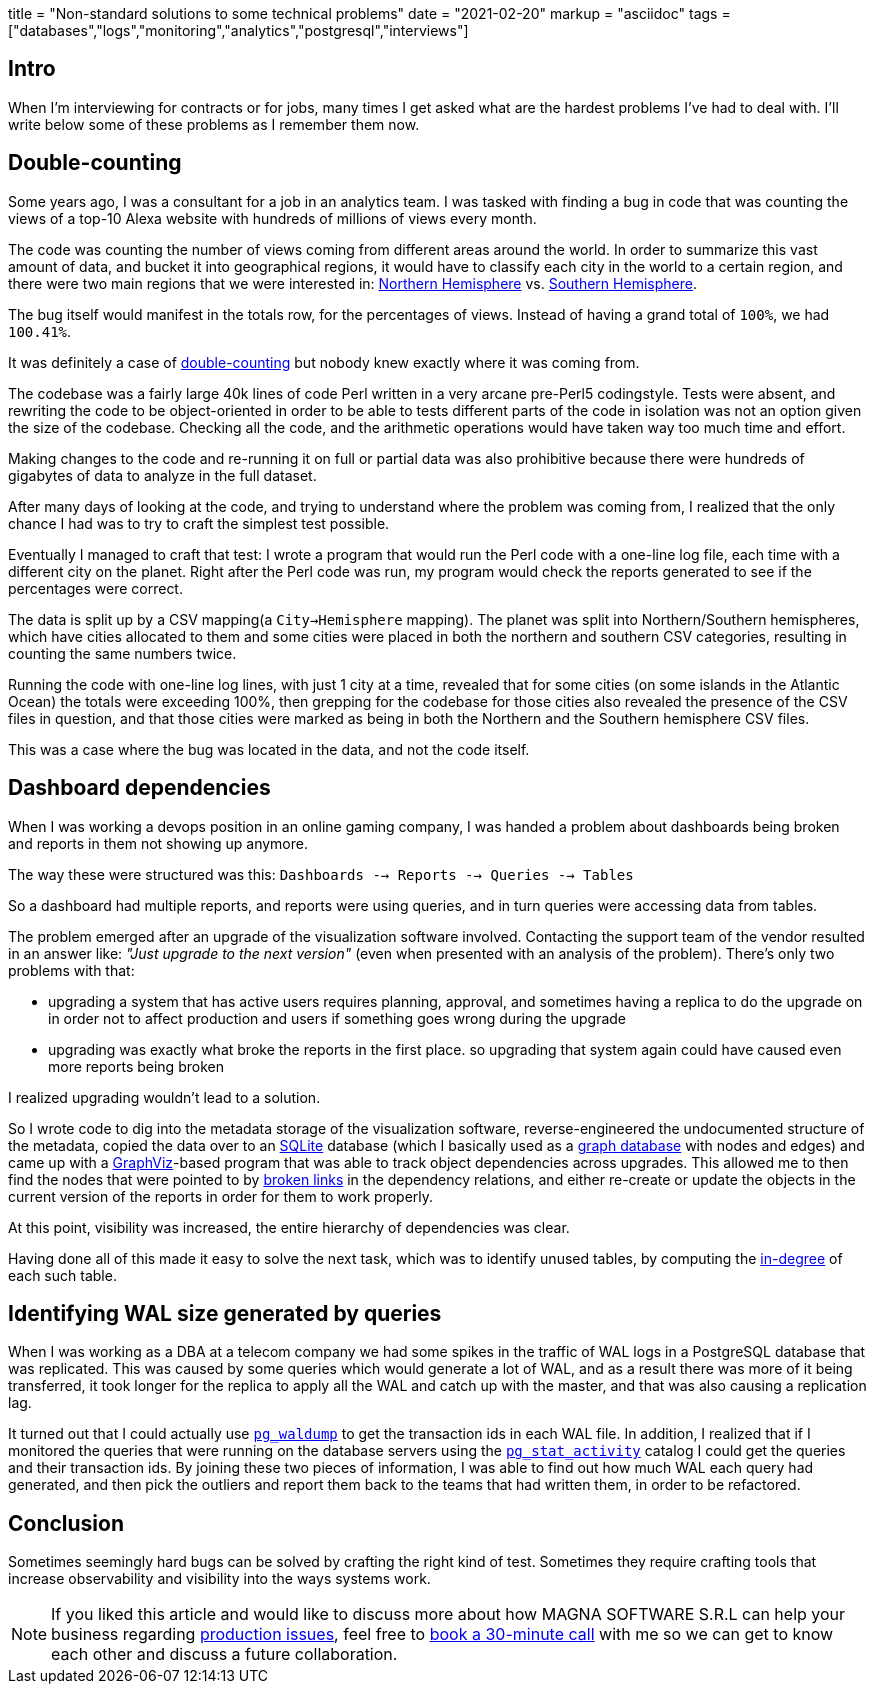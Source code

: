 +++
title = "Non-standard solutions to some technical problems"
date = "2021-02-20"
markup = "asciidoc"
tags = ["databases","logs","monitoring","analytics","postgresql","interviews"]
+++

== Intro

When I'm interviewing for contracts or for jobs, many times I get asked
what are the hardest problems I've had to deal with. I'll write below
some of these problems as I remember them now.

== Double-counting

Some years ago, I was a consultant for a job in an analytics team. I
was tasked with finding a bug in code that was counting the views of a
top-10 Alexa website with hundreds of millions of views every month.

The code was counting the number of views coming from different
areas around the world. In order to summarize this vast amount
of data, and bucket it into geographical regions, it would have
to classify each city in the world to a certain region, and
there were two main regions that we were interested in:
link:https://en.wikipedia.org/wiki/Northern_Hemisphere[Northern Hemisphere]
vs. link:https://en.wikipedia.org/wiki/Southern_Hemisphere[Southern Hemisphere].

The bug itself would manifest in the totals row, for the percentages of views.
Instead of having a grand total of `100%`, we had `100.41%`.

It was definitely a case of link:https://en.wikipedia.org/wiki/Double_counting_(fallacy)[double-counting] but
nobody knew exactly where it was coming from.

The codebase was a fairly large 40k lines of code Perl written in a very
arcane pre-Perl5 codingstyle. Tests were absent, and rewriting the code
to be object-oriented in order to be able to tests different parts of
the code in isolation was not an option given the size of the codebase.
Checking all the code, and the arithmetic operations would have taken way too much time
and effort.

Making changes to the code and re-running it on full or partial data
was also prohibitive because there were hundreds of gigabytes of data
to analyze in the full dataset.

After many days of looking at the code, and trying to understand where
the problem was coming from, I realized that the only chance I had was to try
to craft the simplest test possible.

Eventually I managed to craft that test: I wrote a program that would run the
Perl code with a one-line log file, each time with a different city on the planet.
Right after the Perl code was run, my program would check the reports generated
to see if the percentages were correct.

The data is split up by a CSV mapping(a `City->Hemisphere` mapping). The
planet was split into Northern/Southern hemispheres, which have cities
allocated to them and some cities were placed in both the northern and
southern CSV categories, resulting in counting the same numbers twice.

Running the code with one-line log lines, with just 1 city at a time,
revealed that for some cities (on some islands in the Atlantic Ocean)
the totals were exceeding 100%, then grepping for the codebase for
those cities also revealed the presence of the CSV files in question,
and that those cities were marked as being in both the Northern and the
Southern hemisphere CSV files.

This was a case where the bug was located in the data, and not the code itself.

== Dashboard dependencies

When I was working a devops position in an online gaming company, I was
handed a problem about dashboards being broken and reports in them not
showing up anymore.

The way these were structured was this: `Dashboards --> Reports --> Queries --> Tables`

So a dashboard had multiple reports, and reports were using queries,
and in turn queries were accessing data from tables.

The problem emerged after an upgrade of the visualization software
involved. Contacting the support team of the vendor resulted in an
answer like: _"Just upgrade to the next version"_ (even when presented
with an analysis of the problem).  There's only two problems with that:

* upgrading a system that has active users requires planning, approval, and sometimes
having a replica to do the upgrade on in order not to affect production and users if
something goes wrong during the upgrade
* upgrading was exactly what broke the reports in the first place. so upgrading that
system again could have caused even more reports being broken

I realized upgrading wouldn't lead to a solution.

So I wrote code to dig into the metadata storage of the visualization software, reverse-engineered
the undocumented structure of the metadata, copied the data over to an
link:https://sqlite.org/index.html[SQLite] database (which I basically
used as a link:https://en.wikipedia.org/wiki/Graph_database[graph database] with nodes and edges) and came up with a
link:https://graphviz.org/[GraphViz]-based program that
was able to track object dependencies across upgrades. This
allowed me to then find the nodes that were pointed to by
link:https://en.wikipedia.org/wiki/Dangling_pointer[broken links] in the
dependency relations, and either re-create or update the objects in the
current version of the reports in order for them to work properly.

At this point, visibility was increased, the entire hierarchy of
dependencies was clear.

Having done all of this made it easy to solve the next
task, which was to identify unused tables, by computing the
link:https://en.wikipedia.org/wiki/Degree_(graph_theory)[in-degree]
of each such table.

== Identifying WAL size generated by queries

When I was working as a DBA at a telecom company we had some spikes in
the traffic of WAL logs in a PostgreSQL database that was replicated.
This was caused by some queries which would generate a lot of WAL, and
as a result there was more of it being transferred, it took longer for the
replica to apply all the WAL and catch up with the master, and that was
also causing a replication lag.

It turned out that I could actually use
link:https://www.postgresql.org/docs/11/pgwaldump.html[`pg_waldump`] to get
the transaction ids in each WAL file. In addition, I realized that if I
monitored the queries that were running on the database servers using the
link:https://www.postgresql.org/docs/11/monitoring-stats.html[`pg_stat_activity`]
catalog I could get the queries and their transaction ids. By joining
these two pieces of information, I was able to find out how much WAL
each query had generated, and then pick the outliers and report them
back to the teams that had written them, in order to be refactored.

== Conclusion

Sometimes seemingly hard bugs can be solved by crafting the right kind of
test. Sometimes they require crafting tools that increase observability
and visibility into the ways systems work.

[NOTE]
If you liked this article and would like to discuss more about how MAGNA SOFTWARE S.R.L
can help your business regarding link:https://wsdookadr.github.io/services/[production issues], feel
free to link:https://calendly.com/stefan-petrea/30min[book a 30-minute call] with me so we can get
to know each other and discuss a future collaboration.
 

